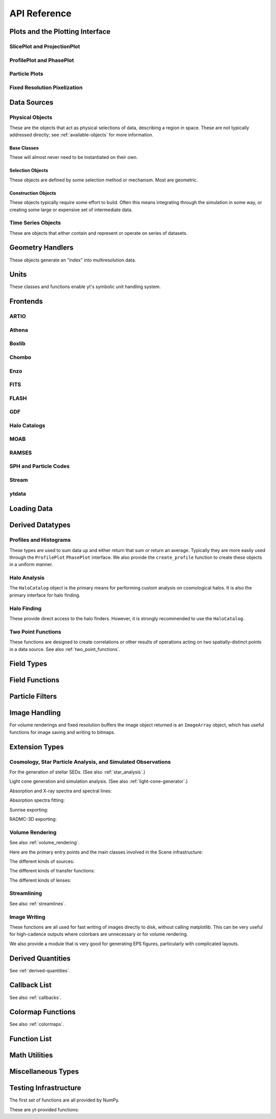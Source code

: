 .. _api-reference:

API Reference
=============

Plots and the Plotting Interface
--------------------------------

SlicePlot and ProjectionPlot
^^^^^^^^^^^^^^^^^^^^^^^^^^^^

.. autosummary::
   :toctree: generated/

   ~yt.visualization.plot_window.SlicePlot
   ~yt.visualization.plot_window.AxisAlignedSlicePlot
   ~yt.visualization.plot_window.OffAxisSlicePlot
   ~yt.visualization.plot_window.ProjectionPlot
   ~yt.visualization.plot_window.OffAxisProjectionPlot
   ~yt.visualization.plot_window.WindowPlotMPL
   ~yt.visualization.plot_window.PlotWindow

ProfilePlot and PhasePlot
^^^^^^^^^^^^^^^^^^^^^^^^^

.. autosummary::
   :toctree: generated/

   ~yt.visualization.profile_plotter.ProfilePlot
   ~yt.visualization.profile_plotter.PhasePlot
   ~yt.visualization.profile_plotter.PhasePlotMPL

Particle Plots
^^^^^^^^^^^^^^

.. autosummary::
   :toctree: generated/

   ~yt.visualization.particle_plots.ParticleProjectionPlot
   ~yt.visualization.particle_plots.ParticlePhasePlot
   ~yt.visualization.particle_plots.ParticlePlot

Fixed Resolution Pixelization
^^^^^^^^^^^^^^^^^^^^^^^^^^^^^

.. autosummary::
   :toctree: generated/

   ~yt.visualization.fixed_resolution.FixedResolutionBuffer
   ~yt.visualization.fixed_resolution.ParticleImageBuffer
   ~yt.visualization.fixed_resolution.CylindricalFixedResolutionBuffer
   ~yt.visualization.fixed_resolution.ObliqueFixedResolutionBuffer
   ~yt.visualization.fixed_resolution.OffAxisProjectionFixedResolutionBuffer

Data Sources
------------

.. _physical-object-api:

Physical Objects
^^^^^^^^^^^^^^^^

These are the objects that act as physical selections of data, describing a
region in space.  These are not typically addressed directly; see
:ref:`available-objects` for more information.

Base Classes
++++++++++++

These will almost never need to be instantiated on their own.

.. autosummary::
   :toctree: generated/

   ~yt.data_objects.data_containers.YTDataContainer
   ~yt.data_objects.data_containers.YTSelectionContainer
   ~yt.data_objects.data_containers.YTSelectionContainer0D
   ~yt.data_objects.data_containers.YTSelectionContainer1D
   ~yt.data_objects.data_containers.YTSelectionContainer2D
   ~yt.data_objects.data_containers.YTSelectionContainer3D

Selection Objects
+++++++++++++++++

These objects are defined by some selection method or mechanism.  Most are
geometric.

.. autosummary::
   :toctree: generated/

   ~yt.data_objects.selection_data_containers.YTPoint
   ~yt.data_objects.selection_data_containers.YTOrthoRay
   ~yt.data_objects.selection_data_containers.YTRay
   ~yt.data_objects.selection_data_containers.YTSlice
   ~yt.data_objects.selection_data_containers.YTCuttingPlane
   ~yt.data_objects.selection_data_containers.YTDisk
   ~yt.data_objects.selection_data_containers.YTRegion
   ~yt.data_objects.selection_data_containers.YTDataCollection
   ~yt.data_objects.selection_data_containers.YTSphere
   ~yt.data_objects.selection_data_containers.YTEllipsoid
   ~yt.data_objects.selection_data_containers.YTCutRegion
   ~yt.data_objects.grid_patch.AMRGridPatch

Construction Objects
++++++++++++++++++++

These objects typically require some effort to build.  Often this means
integrating through the simulation in some way, or creating some large or
expensive set of intermediate data.

.. autosummary::
   :toctree: generated/

   ~yt.data_objects.construction_data_containers.YTStreamline
   ~yt.data_objects.construction_data_containers.YTQuadTreeProj
   ~yt.data_objects.construction_data_containers.YTCoveringGrid
   ~yt.data_objects.construction_data_containers.YTArbitraryGrid
   ~yt.data_objects.construction_data_containers.YTSmoothedCoveringGrid
   ~yt.data_objects.construction_data_containers.YTSurface

Time Series Objects
^^^^^^^^^^^^^^^^^^^

These are objects that either contain and represent or operate on series of
datasets.

.. autosummary::
   :toctree: generated/

   ~yt.data_objects.time_series.DatasetSeries
   ~yt.data_objects.time_series.DatasetSeriesObject
   ~yt.data_objects.time_series.TimeSeriesQuantitiesContainer
   ~yt.data_objects.time_series.AnalysisTaskProxy

Geometry Handlers
-----------------

These objects generate an "index" into multiresolution data.

.. autosummary::
   :toctree: generated/

   ~yt.geometry.geometry_handler.Index
   ~yt.geometry.grid_geometry_handler.GridIndex
   ~yt.geometry.oct_geometry_handler.OctreeIndex
   ~yt.geometry.particle_geometry_handler.ParticleIndex
   ~yt.geometry.unstructured_mesh_handler.UnstructuredIndex

Units
-----

These classes and functions enable yt's symbolic unit handling system.

.. autosummary::
   :toctree: generated/

   yt.data_objects.static_output.Dataset.arr
   yt.data_objects.static_output.Dataset.quan
   ~yt.units.unit_object.Unit
   ~yt.units.unit_registry.UnitRegistry
   ~yt.units.yt_array.YTArray
   ~yt.units.yt_array.YTQuantity


Frontends
---------

.. autosummary::
   :toctree: generated/

ARTIO
^^^^^

.. autosummary::
   :toctree: generated/

   ~yt.frontends.artio.data_structures.ARTIOIndex
   ~yt.frontends.artio.data_structures.ARTIOOctreeSubset
   ~yt.frontends.artio.data_structures.ARTIORootMeshSubset
   ~yt.frontends.artio.data_structures.ARTIODataset
   ~yt.frontends.artio.definitions.ARTIOconstants
   ~yt.frontends.artio.fields.ARTIOFieldInfo
   ~yt.frontends.artio.io.IOHandlerARTIO


Athena
^^^^^^

.. autosummary::
   :toctree: generated/

   ~yt.frontends.athena.data_structures.AthenaGrid
   ~yt.frontends.athena.data_structures.AthenaHierarchy
   ~yt.frontends.athena.data_structures.AthenaDataset
   ~yt.frontends.athena.fields.AthenaFieldInfo
   ~yt.frontends.athena.io.IOHandlerAthena

Boxlib
^^^^^^

.. autosummary::
   :toctree: generated/

   ~yt.frontends.boxlib.data_structures.BoxlibGrid
   ~yt.frontends.boxlib.data_structures.BoxlibHierarchy
   ~yt.frontends.boxlib.data_structures.BoxlibDataset
   ~yt.frontends.boxlib.data_structures.CastroDataset
   ~yt.frontends.boxlib.data_structures.MaestroDataset
   ~yt.frontends.boxlib.data_structures.NyxHierarchy
   ~yt.frontends.boxlib.data_structures.NyxDataset
   ~yt.frontends.boxlib.data_structures.OrionHierarchy
   ~yt.frontends.boxlib.data_structures.OrionDataset
   ~yt.frontends.boxlib.fields.BoxlibFieldInfo
   ~yt.frontends.boxlib.io.IOHandlerBoxlib
   ~yt.frontends.boxlib.io.IOHandlerOrion

Chombo
^^^^^^

.. autosummary::
   :toctree: generated/

   ~yt.frontends.chombo.data_structures.ChomboGrid
   ~yt.frontends.chombo.data_structures.ChomboHierarchy
   ~yt.frontends.chombo.data_structures.ChomboDataset
   ~yt.frontends.chombo.data_structures.Orion2Hierarchy
   ~yt.frontends.chombo.data_structures.Orion2Dataset
   ~yt.frontends.chombo.io.IOHandlerChomboHDF5
   ~yt.frontends.chombo.io.IOHandlerOrion2HDF5

Enzo
^^^^

.. autosummary::
   :toctree: generated/

   ~yt.frontends.enzo.answer_testing_support.ShockTubeTest
   ~yt.frontends.enzo.data_structures.EnzoGrid
   ~yt.frontends.enzo.data_structures.EnzoGridGZ
   ~yt.frontends.enzo.data_structures.EnzoGridInMemory
   ~yt.frontends.enzo.data_structures.EnzoHierarchy1D
   ~yt.frontends.enzo.data_structures.EnzoHierarchy2D
   ~yt.frontends.enzo.data_structures.EnzoHierarchy
   ~yt.frontends.enzo.data_structures.EnzoHierarchyInMemory
   ~yt.frontends.enzo.data_structures.EnzoDatasetInMemory
   ~yt.frontends.enzo.data_structures.EnzoDataset
   ~yt.frontends.enzo.fields.EnzoFieldInfo
   ~yt.frontends.enzo.io.IOHandlerInMemory
   ~yt.frontends.enzo.io.IOHandlerPacked1D
   ~yt.frontends.enzo.io.IOHandlerPacked2D
   ~yt.frontends.enzo.io.IOHandlerPackedHDF5
   ~yt.frontends.enzo.io.IOHandlerPackedHDF5GhostZones
   ~yt.frontends.enzo.simulation_handling.EnzoCosmology
   ~yt.frontends.enzo.simulation_handling.EnzoSimulation

FITS
^^^^

.. autosummary::
   :toctree: generated/

   ~yt.frontends.fits.data_structures.FITSGrid
   ~yt.frontends.fits.data_structures.FITSHierarchy
   ~yt.frontends.fits.data_structures.FITSDataset
   ~yt.frontends.fits.fields.FITSFieldInfo
   ~yt.frontends.fits.io.IOHandlerFITS

FLASH
^^^^^

.. autosummary::
   :toctree: generated/
   
   ~yt.frontends.flash.data_structures.FLASHGrid
   ~yt.frontends.flash.data_structures.FLASHHierarchy
   ~yt.frontends.flash.data_structures.FLASHDataset
   ~yt.frontends.flash.fields.FLASHFieldInfo
   ~yt.frontends.flash.io.IOHandlerFLASH

GDF
^^^

.. autosummary::
   :toctree: generated/

   ~yt.frontends.gdf.data_structures.GDFGrid
   ~yt.frontends.gdf.data_structures.GDFHierarchy
   ~yt.frontends.gdf.data_structures.GDFDataset
   ~yt.frontends.gdf.io.IOHandlerGDFHDF5

Halo Catalogs
^^^^^^^^^^^^^

.. autosummary::
   :toctree: generated/

   ~yt.frontends.halo_catalog.data_structures.HaloCatalogHDF5File
   ~yt.frontends.halo_catalog.data_structures.HaloCatalogDataset
   ~yt.frontends.halo_catalog.fields.HaloCatalogFieldInfo
   ~yt.frontends.halo_catalog.io.IOHandlerHaloCatalogHDF5
   ~yt.frontends.owls_subfind.data_structures.OWLSSubfindParticleIndex
   ~yt.frontends.owls_subfind.data_structures.OWLSSubfindHDF5File
   ~yt.frontends.owls_subfind.data_structures.OWLSSubfindDataset
   ~yt.frontends.owls_subfind.fields.OWLSSubfindFieldInfo
   ~yt.frontends.owls_subfind.io.IOHandlerOWLSSubfindHDF5
   ~yt.frontends.rockstar.data_structures.RockstarBinaryFile
   ~yt.frontends.rockstar.data_structures.RockstarDataset
   ~yt.frontends.rockstar.fields.RockstarFieldInfo
   ~yt.frontends.rockstar.io.IOHandlerRockstarBinary

MOAB
^^^^

.. autosummary::
   :toctree: generated/

   ~yt.frontends.moab.data_structures.MoabHex8Hierarchy
   ~yt.frontends.moab.data_structures.MoabHex8Mesh
   ~yt.frontends.moab.data_structures.MoabHex8Dataset
   ~yt.frontends.moab.data_structures.PyneHex8Mesh
   ~yt.frontends.moab.data_structures.PyneMeshHex8Hierarchy
   ~yt.frontends.moab.data_structures.PyneMoabHex8Dataset
   ~yt.frontends.moab.io.IOHandlerMoabH5MHex8
   ~yt.frontends.moab.io.IOHandlerMoabPyneHex8

RAMSES
^^^^^^

.. autosummary::
   :toctree: generated/

   ~yt.frontends.ramses.data_structures.RAMSESDomainFile
   ~yt.frontends.ramses.data_structures.RAMSESDomainSubset
   ~yt.frontends.ramses.data_structures.RAMSESIndex
   ~yt.frontends.ramses.data_structures.RAMSESDataset
   ~yt.frontends.ramses.fields.RAMSESFieldInfo
   ~yt.frontends.ramses.io.IOHandlerRAMSES

SPH and Particle Codes
^^^^^^^^^^^^^^^^^^^^^^

.. autosummary::
   :toctree: generated/

   ~yt.frontends.gadget.data_structures.GadgetBinaryFile
   ~yt.frontends.gadget.data_structures.GadgetHDF5Dataset
   ~yt.frontends.gadget.data_structures.GadgetDataset
   ~yt.frontends.http_stream.data_structures.HTTPParticleFile
   ~yt.frontends.http_stream.data_structures.HTTPStreamDataset
   ~yt.frontends.owls.data_structures.OWLSDataset
   ~yt.frontends.sph.data_structures.ParticleDataset
   ~yt.frontends.tipsy.data_structures.TipsyFile
   ~yt.frontends.tipsy.data_structures.TipsyDataset
   ~yt.frontends.sph.fields.SPHFieldInfo
   ~yt.frontends.gadget.io.IOHandlerGadgetBinary
   ~yt.frontends.gadget.io.IOHandlerGadgetHDF5
   ~yt.frontends.http_stream.io.IOHandlerHTTPStream
   ~yt.frontends.owls.io.IOHandlerOWLS
   ~yt.frontends.tipsy.io.IOHandlerTipsyBinary

Stream
^^^^^^

.. autosummary::
   :toctree: generated/

   ~yt.frontends.stream.data_structures.StreamDictFieldHandler
   ~yt.frontends.stream.data_structures.StreamGrid
   ~yt.frontends.stream.data_structures.StreamHandler
   ~yt.frontends.stream.data_structures.StreamHexahedralHierarchy
   ~yt.frontends.stream.data_structures.StreamHexahedralMesh
   ~yt.frontends.stream.data_structures.StreamHexahedralDataset
   ~yt.frontends.stream.data_structures.StreamHierarchy
   ~yt.frontends.stream.data_structures.StreamOctreeHandler
   ~yt.frontends.stream.data_structures.StreamOctreeDataset
   ~yt.frontends.stream.data_structures.StreamOctreeSubset
   ~yt.frontends.stream.data_structures.StreamParticleFile
   ~yt.frontends.stream.data_structures.StreamParticleIndex
   ~yt.frontends.stream.data_structures.StreamParticlesDataset
   ~yt.frontends.stream.data_structures.StreamDataset
   ~yt.frontends.stream.fields.StreamFieldInfo
   ~yt.frontends.stream.io.IOHandlerStream
   ~yt.frontends.stream.io.IOHandlerStreamHexahedral
   ~yt.frontends.stream.io.IOHandlerStreamOctree
   ~yt.frontends.stream.io.StreamParticleIOHandler

ytdata
^^^^^^

.. autosummary::
   :toctree: generated/

   ~yt.frontends.ytdata.data_structures.YTDataContainerDataset
   ~yt.frontends.ytdata.data_structures.YTSpatialPlotDataset
   ~yt.frontends.ytdata.data_structures.YTGridDataset
   ~yt.frontends.ytdata.data_structures.YTGridHierarchy
   ~yt.frontends.ytdata.data_structures.YTGrid
   ~yt.frontends.ytdata.data_structures.YTNonspatialDataset
   ~yt.frontends.ytdata.data_structures.YTNonspatialHierarchy
   ~yt.frontends.ytdata.data_structures.YTNonspatialGrid
   ~yt.frontends.ytdata.data_structures.YTProfileDataset
   ~yt.frontends.ytdata.fields.YTDataContainerFieldInfo
   ~yt.frontends.ytdata.fields.YTGridFieldInfo
   ~yt.frontends.ytdata.io.IOHandlerYTDataContainerHDF5
   ~yt.frontends.ytdata.io.IOHandlerYTGridHDF5
   ~yt.frontends.ytdata.io.IOHandlerYTSpatialPlotHDF5
   ~yt.frontends.ytdata.io.IOHandlerYTNonspatialhdf5

Loading Data
------------

.. autosummary::
   :toctree: generated/

   ~yt.convenience.load
   ~yt.convenience.simulation
   ~yt.frontends.stream.data_structures.load_uniform_grid
   ~yt.frontends.stream.data_structures.load_amr_grids
   ~yt.frontends.stream.data_structures.load_particles
   ~yt.frontends.stream.data_structures.load_hexahedral_mesh
   ~yt.frontends.stream.data_structures.load_unstructured_mesh

Derived Datatypes
-----------------

Profiles and Histograms
^^^^^^^^^^^^^^^^^^^^^^^

These types are used to sum data up and either return that sum or return an
average.  Typically they are more easily used through the ``ProfilePlot``
``PhasePlot`` interface. We also provide the ``create_profile`` function
to create these objects in a uniform manner.


.. autosummary::
   :toctree: generated/

   ~yt.data_objects.profiles.ProfileND
   ~yt.data_objects.profiles.Profile1D
   ~yt.data_objects.profiles.Profile2D
   ~yt.data_objects.profiles.Profile3D
   ~yt.data_objects.profiles.ParticleProfile
   ~yt.data_objects.profiles.create_profile

.. _halo_analysis_ref:

Halo Analysis
^^^^^^^^^^^^^

The ``HaloCatalog`` object is the primary means for performing custom analysis 
on cosmological halos.  It is also the primary interface for halo finding.

.. autosummary::
   :toctree: generated/

   ~yt.analysis_modules.halo_analysis.halo_catalog.HaloCatalog
   ~yt.analysis_modules.halo_analysis.halo_finding_methods.HaloFindingMethod
   ~yt.analysis_modules.halo_analysis.halo_callbacks.HaloCallback
   ~yt.analysis_modules.halo_analysis.halo_callbacks.delete_attribute
   ~yt.analysis_modules.halo_analysis.halo_callbacks.halo_sphere
   ~yt.analysis_modules.halo_analysis.halo_callbacks.iterative_center_of_mass
   ~yt.analysis_modules.halo_analysis.halo_callbacks.load_profiles
   ~yt.analysis_modules.halo_analysis.halo_callbacks.phase_plot
   ~yt.analysis_modules.halo_analysis.halo_callbacks.profile
   ~yt.analysis_modules.halo_analysis.halo_callbacks.save_profiles
   ~yt.analysis_modules.halo_analysis.halo_callbacks.sphere_bulk_velocity
   ~yt.analysis_modules.halo_analysis.halo_callbacks.sphere_field_max_recenter
   ~yt.analysis_modules.halo_analysis.halo_callbacks.virial_quantities
   ~yt.analysis_modules.halo_analysis.halo_filters.HaloFilter
   ~yt.analysis_modules.halo_analysis.halo_filters.not_subhalo
   ~yt.analysis_modules.halo_analysis.halo_filters.quantity_value
   ~yt.analysis_modules.halo_analysis.halo_quantities.HaloQuantity
   ~yt.analysis_modules.halo_analysis.halo_quantities.bulk_velocity
   ~yt.analysis_modules.halo_analysis.halo_quantities.center_of_mass
   ~yt.analysis_modules.halo_analysis.halo_recipes.HaloRecipe
   ~yt.analysis_modules.halo_analysis.halo_recipes.calculate_virial_quantities

Halo Finding
^^^^^^^^^^^^

These provide direct access to the halo finders.  However, it is strongly recommended 
to use the ``HaloCatalog``.

.. autosummary::
   :toctree: generated/

   ~yt.analysis_modules.halo_finding.halo_objects.FOFHaloFinder
   ~yt.analysis_modules.halo_finding.halo_objects.HOPHaloFinder
   ~yt.analysis_modules.halo_finding.rockstar.rockstar.RockstarHaloFinder

Two Point Functions
^^^^^^^^^^^^^^^^^^^

These functions are designed to create correlations or other results of
operations acting on two spatially-distinct points in a data source.  See also
:ref:`two_point_functions`.


.. autosummary::
   :toctree: generated/

   ~yt.analysis_modules.two_point_functions.two_point_functions.TwoPointFunctions
   ~yt.analysis_modules.two_point_functions.two_point_functions.FcnSet

Field Types
-----------

.. autosummary::
   :toctree: generated/

   ~yt.fields.field_info_container.FieldInfoContainer
   ~yt.fields.derived_field.DerivedField
   ~yt.fields.derived_field.ValidateDataField
   ~yt.fields.derived_field.ValidateGridType
   ~yt.fields.derived_field.ValidateParameter
   ~yt.fields.derived_field.ValidateProperty
   ~yt.fields.derived_field.ValidateSpatial

Field Functions
---------------

.. autosummary::
   :toctree: generated/

   ~yt.fields.field_info_container.FieldInfoContainer.add_field
   ~yt.data_objects.static_output.Dataset.add_field


Particle Filters
----------------

.. autosummary::
   :toctree: generated/

   ~yt.data_objects.particle_filters.add_particle_filter
   ~yt.data_objects.particle_filters.particle_filter

Image Handling
--------------

For volume renderings and fixed resolution buffers the image object returned is
an ``ImageArray`` object, which has useful functions for image saving and 
writing to bitmaps.

.. autosummary::
   :toctree: generated/

   ~yt.data_objects.image_array.ImageArray

Extension Types
---------------

Cosmology, Star Particle Analysis, and Simulated Observations
^^^^^^^^^^^^^^^^^^^^^^^^^^^^^^^^^^^^^^^^^^^^^^^^^^^^^^^^^^^^^

For the generation of stellar SEDs.  (See also :ref:`star_analysis`.)


.. autosummary::
   :toctree: generated/

   ~yt.analysis_modules.star_analysis.sfr_spectrum.StarFormationRate
   ~yt.analysis_modules.star_analysis.sfr_spectrum.SpectrumBuilder

Light cone generation and simulation analysis.  (See also
:ref:`light-cone-generator`.)


.. autosummary::
   :toctree: generated/

   ~yt.analysis_modules.cosmological_observation.light_cone.light_cone.LightCone
   ~yt.analysis_modules.cosmological_observation.light_ray.light_ray.LightRay

Absorption and X-ray spectra and spectral lines:

.. autosummary::
   :toctree: generated/

   ~yt.analysis_modules.absorption_spectrum.absorption_spectrum.AbsorptionSpectrum
   ~yt.analysis_modules.spectral_integrator.spectral_frequency_integrator.EmissivityIntegrator
   ~yt.analysis_modules.spectral_integrator.spectral_frequency_integrator.add_xray_emissivity_field

Absorption spectra fitting:

.. autosummary:: 
   :toctree: generated/

   ~yt.analysis_modules.absorption_spectrum.absorption_spectrum_fit.generate_total_fit

Sunrise exporting:

.. autosummary::
   :toctree: generated/

   ~yt.analysis_modules.sunrise_export.sunrise_exporter.export_to_sunrise
   ~yt.analysis_modules.sunrise_export.sunrise_exporter.export_to_sunrise_from_halolist

RADMC-3D exporting:

.. autosummary::
   :toctree: generated/

   ~yt.analysis_modules.radmc3d_export.RadMC3DInterface.RadMC3DLayer
   ~yt.analysis_modules.radmc3d_export.RadMC3DInterface.RadMC3DWriter

Volume Rendering
^^^^^^^^^^^^^^^^

See also :ref:`volume_rendering`.

Here are the primary entry points and the main classes involved in the 
Scene infrastructure:

.. autosummary::
   :toctree: generated/

   ~yt.visualization.volume_rendering.volume_rendering.volume_render
   ~yt.visualization.volume_rendering.volume_rendering.create_scene
   ~yt.visualization.volume_rendering.off_axis_projection.off_axis_projection
   ~yt.visualization.volume_rendering.scene.Scene
   ~yt.visualization.volume_rendering.camera.Camera
   ~yt.utilities.amr_kdtree.amr_kdtree.AMRKDTree

The different kinds of sources:

.. autosummary::
   :toctree: generated/

   ~yt.visualization.volume_rendering.render_source.RenderSource
   ~yt.visualization.volume_rendering.render_source.VolumeSource
   ~yt.visualization.volume_rendering.render_source.PointSource
   ~yt.visualization.volume_rendering.render_source.LineSource
   ~yt.visualization.volume_rendering.render_source.BoxSource
   ~yt.visualization.volume_rendering.render_source.GridSource
   ~yt.visualization.volume_rendering.render_source.CoordinateVectorSource
   ~yt.visualization.volume_rendering.render_source.MeshSource

The different kinds of transfer functions:

.. autosummary::
   :toctree: generated/

   ~yt.visualization.volume_rendering.transfer_functions.TransferFunction
   ~yt.visualization.volume_rendering.transfer_functions.ColorTransferFunction
   ~yt.visualization.volume_rendering.transfer_functions.ProjectionTransferFunction
   ~yt.visualization.volume_rendering.transfer_functions.PlanckTransferFunction
   ~yt.visualization.volume_rendering.transfer_functions.MultiVariateTransferFunction
   ~yt.visualization.volume_rendering.transfer_function_helper.TransferFunctionHelper
 
The different kinds of lenses:

.. autosummary::
   :toctree: generated/

   ~yt.visualization.volume_rendering.lens.Lens
   ~yt.visualization.volume_rendering.lens.PlaneParallelLens
   ~yt.visualization.volume_rendering.lens.PerspectiveLens
   ~yt.visualization.volume_rendering.lens.StereoPerspectiveLens
   ~yt.visualization.volume_rendering.lens.FisheyeLens
   ~yt.visualization.volume_rendering.lens.SphericalLens
   ~yt.visualization.volume_rendering.lens.StereoSphericalLens

Streamlining
^^^^^^^^^^^^

See also :ref:`streamlines`.


.. autosummary::
   :toctree: generated/

   ~yt.visualization.streamlines.Streamlines

Image Writing
^^^^^^^^^^^^^

These functions are all used for fast writing of images directly to disk,
without calling matplotlib.  This can be very useful for high-cadence outputs
where colorbars are unnecessary or for volume rendering.


.. autosummary::
   :toctree: generated/

   ~yt.visualization.image_writer.multi_image_composite
   ~yt.visualization.image_writer.write_bitmap
   ~yt.visualization.image_writer.write_projection
   ~yt.visualization.image_writer.write_image
   ~yt.visualization.image_writer.map_to_colors
   ~yt.visualization.image_writer.strip_colormap_data
   ~yt.visualization.image_writer.splat_points
   ~yt.visualization.image_writer.scale_image

We also provide a module that is very good for generating EPS figures,
particularly with complicated layouts.

.. autosummary::
   :toctree: generated/

   ~yt.visualization.eps_writer.DualEPS
   ~yt.visualization.eps_writer.single_plot
   ~yt.visualization.eps_writer.multiplot
   ~yt.visualization.eps_writer.multiplot_yt
   ~yt.visualization.eps_writer.return_cmap

.. _derived-quantities-api:

Derived Quantities
------------------

See :ref:`derived-quantities`.


.. autosummary::
   :toctree: generated/

   ~yt.data_objects.derived_quantities.DerivedQuantity
   ~yt.data_objects.derived_quantities.DerivedQuantityCollection
   ~yt.data_objects.derived_quantities.WeightedAverageQuantity
   ~yt.data_objects.derived_quantities.AngularMomentumVector
   ~yt.data_objects.derived_quantities.BulkVelocity
   ~yt.data_objects.derived_quantities.CenterOfMass
   ~yt.data_objects.derived_quantities.Extrema
   ~yt.data_objects.derived_quantities.MaxLocation
   ~yt.data_objects.derived_quantities.MinLocation
   ~yt.data_objects.derived_quantities.SpinParameter
   ~yt.data_objects.derived_quantities.TotalMass
   ~yt.data_objects.derived_quantities.TotalQuantity
   ~yt.data_objects.derived_quantities.WeightedAverageQuantity
   ~yt.data_objects.derived_quantities.WeightedVariance

.. _callback-api:

Callback List
-------------


See also :ref:`callbacks`.

.. autosummary::
   :toctree: generated/

   ~yt.visualization.plot_window.PWViewerMPL.annotate_clear
   ~yt.visualization.plot_modifications.ArrowCallback
   ~yt.visualization.plot_modifications.CellEdgesCallback
   ~yt.visualization.plot_modifications.ClumpContourCallback
   ~yt.visualization.plot_modifications.ContourCallback
   ~yt.visualization.plot_modifications.CuttingQuiverCallback
   ~yt.visualization.plot_modifications.GridBoundaryCallback
   ~yt.visualization.plot_modifications.HaloCatalogCallback
   ~yt.visualization.plot_modifications.ImageLineCallback
   ~yt.visualization.plot_modifications.LinePlotCallback
   ~yt.visualization.plot_modifications.MagFieldCallback
   ~yt.visualization.plot_modifications.MarkerAnnotateCallback
   ~yt.visualization.plot_modifications.ParticleCallback
   ~yt.visualization.plot_modifications.PointAnnotateCallback
   ~yt.visualization.plot_modifications.QuiverCallback
   ~yt.visualization.plot_modifications.RayCallback
   ~yt.visualization.plot_modifications.ScaleCallback
   ~yt.visualization.plot_modifications.SphereCallback
   ~yt.visualization.plot_modifications.StreamlineCallback
   ~yt.visualization.plot_modifications.TextLabelCallback
   ~yt.visualization.plot_modifications.TimestampCallback
   ~yt.visualization.plot_modifications.TitleCallback
   ~yt.visualization.plot_modifications.TriangleFacetsCallback
   ~yt.visualization.plot_modifications.VelocityCallback

Colormap Functions
------------------


See also :ref:`colormaps`.

.. autosummary::
   :toctree: generated/
   
   ~yt.visualization.color_maps.add_cmap
   ~yt.visualization.color_maps.make_colormap
   ~yt.visualization.color_maps.show_colormaps

Function List
-------------


.. autosummary::
   :toctree: generated/

   ~yt.convenience.load
   ~yt.frontends.ytdata.utilities.save_as_dataset
   ~yt.data_objects.static_output.Dataset.all_data
   ~yt.data_objects.static_output.Dataset.box
   ~yt.funcs.deprecate
   ~yt.funcs.ensure_list
   ~yt.funcs.get_pbar
   ~yt.funcs.humanize_time
   ~yt.funcs.insert_ipython
   ~yt.funcs.is_root
   ~yt.funcs.iterable
   ~yt.funcs.just_one
   ~yt.funcs.only_on_root
   ~yt.funcs.paste_traceback
   ~yt.funcs.pdb_run
   ~yt.funcs.print_tb
   ~yt.funcs.rootonly
   ~yt.funcs.time_execution
   ~yt.analysis_modules.level_sets.contour_finder.identify_contours
   ~yt.utilities.parallel_tools.parallel_analysis_interface.enable_parallelism
   ~yt.utilities.parallel_tools.parallel_analysis_interface.parallel_blocking_call
   ~yt.utilities.parallel_tools.parallel_analysis_interface.parallel_objects
   ~yt.utilities.parallel_tools.parallel_analysis_interface.parallel_passthrough
   ~yt.utilities.parallel_tools.parallel_analysis_interface.parallel_root_only
   ~yt.utilities.parallel_tools.parallel_analysis_interface.parallel_simple_proxy
   ~yt.data_objects.data_containers.YTDataContainer.get_field_parameter
   ~yt.data_objects.data_containers.YTDataContainer.set_field_parameter

Math Utilities
--------------


.. autosummary::
   :toctree: generated/

   ~yt.utilities.math_utils.periodic_position
   ~yt.utilities.math_utils.periodic_dist
   ~yt.utilities.math_utils.euclidean_dist
   ~yt.utilities.math_utils.rotate_vector_3D
   ~yt.utilities.math_utils.modify_reference_frame
   ~yt.utilities.math_utils.compute_rotational_velocity
   ~yt.utilities.math_utils.compute_parallel_velocity
   ~yt.utilities.math_utils.compute_radial_velocity
   ~yt.utilities.math_utils.compute_cylindrical_radius
   ~yt.utilities.math_utils.ortho_find
   ~yt.utilities.math_utils.quartiles
   ~yt.utilities.math_utils.get_rotation_matrix
   ~yt.utilities.math_utils.get_ortho_basis
   ~yt.utilities.math_utils.get_sph_r
   ~yt.utilities.math_utils.resize_vector
   ~yt.utilities.math_utils.get_sph_theta
   ~yt.utilities.math_utils.get_sph_phi
   ~yt.utilities.math_utils.get_cyl_r
   ~yt.utilities.math_utils.get_cyl_z
   ~yt.utilities.math_utils.get_cyl_theta
   ~yt.utilities.math_utils.get_cyl_r_component
   ~yt.utilities.math_utils.get_cyl_theta_component
   ~yt.utilities.math_utils.get_cyl_z_component
   ~yt.utilities.math_utils.get_sph_r_component
   ~yt.utilities.math_utils.get_sph_phi_component
   ~yt.utilities.math_utils.get_sph_theta_component


Miscellaneous Types
-------------------


.. autosummary::
   :toctree: generated/

   ~yt.config.YTConfigParser
   ~yt.utilities.parameter_file_storage.ParameterFileStore
   ~yt.utilities.parallel_tools.parallel_analysis_interface.ObjectIterator
   ~yt.utilities.parallel_tools.parallel_analysis_interface.ParallelAnalysisInterface
   ~yt.utilities.parallel_tools.parallel_analysis_interface.ParallelObjectIterator


Testing Infrastructure
----------------------

The first set of functions are all provided by NumPy.

.. autosummary::
   :toctree: generated/

   ~yt.testing.assert_array_equal
   ~yt.testing.assert_almost_equal
   ~yt.testing.assert_approx_equal
   ~yt.testing.assert_array_almost_equal
   ~yt.testing.assert_equal
   ~yt.testing.assert_array_less
   ~yt.testing.assert_string_equal
   ~yt.testing.assert_array_almost_equal_nulp
   ~yt.testing.assert_allclose
   ~yt.testing.assert_raises

These are yt-provided functions:

.. autosummary::
   :toctree: generated/

   ~yt.testing.assert_rel_equal
   ~yt.testing.amrspace
   ~yt.testing.fake_random_ds
   ~yt.testing.expand_keywords
